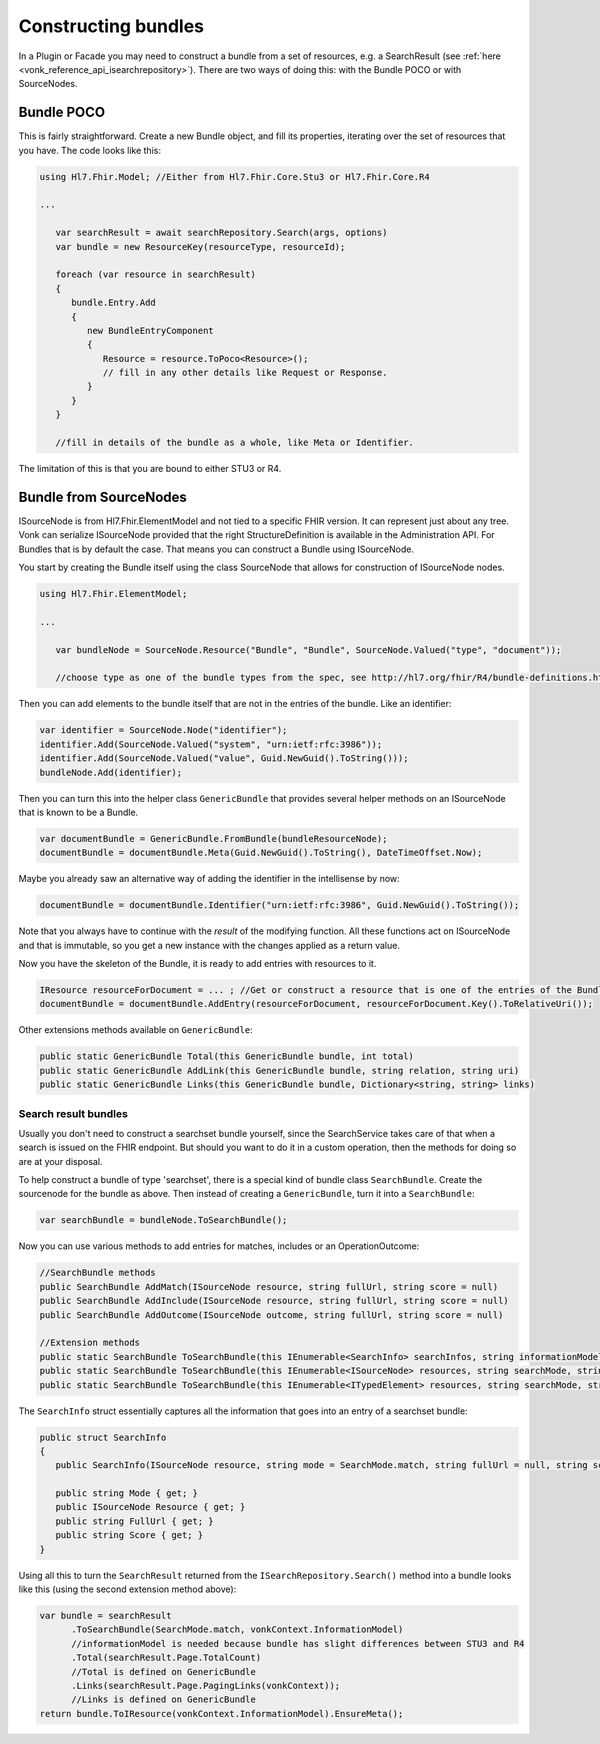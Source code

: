 .. _vonk_reference_api_bundles:

Constructing bundles
====================

In a Plugin or Facade you may need to construct a bundle from a set of resources, e.g. a SearchResult (see :ref:`here <vonk_reference_api_isearchrepository>`). There are two ways of doing this: with the Bundle POCO or with SourceNodes.

Bundle POCO
-----------

This is fairly straightforward. Create a new Bundle object, and fill its properties, iterating over the set of resources that you have. The code looks like this:

.. code-block:: csharp

   using Hl7.Fhir.Model; //Either from Hl7.Fhir.Core.Stu3 or Hl7.Fhir.Core.R4

   ...

      var searchResult = await searchRepository.Search(args, options)
      var bundle = new ResourceKey(resourceType, resourceId);

      foreach (var resource in searchResult)
      {
         bundle.Entry.Add
         {
            new BundleEntryComponent
            {
               Resource = resource.ToPoco<Resource>();
               // fill in any other details like Request or Response.
            }
         }
      }

      //fill in details of the bundle as a whole, like Meta or Identifier.

The limitation of this is that you are bound to either STU3 or R4.

Bundle from SourceNodes
-----------------------

ISourceNode is from Hl7.Fhir.ElementModel and not tied to a specific FHIR version. It can represent just about any tree. Vonk can serialize ISourceNode provided that the right StructureDefinition is available in the Administration API. For Bundles that is by default the case. That means you can construct a Bundle using ISourceNode. 

You start by creating the Bundle itself using the class SourceNode that allows for construction of ISourceNode nodes. 

.. code-block:: csharp

   using Hl7.Fhir.ElementModel;

   ...

      var bundleNode = SourceNode.Resource("Bundle", "Bundle", SourceNode.Valued("type", "document")); 
      
      //choose type as one of the bundle types from the spec, see http://hl7.org/fhir/R4/bundle-definitions.html#Bundle.type

Then you can add elements to the bundle itself that are not in the entries of the bundle. Like an identifier:

.. code-block:: csharp

      var identifier = SourceNode.Node("identifier");
      identifier.Add(SourceNode.Valued("system", "urn:ietf:rfc:3986"));
      identifier.Add(SourceNode.Valued("value", Guid.NewGuid().ToString()));
      bundleNode.Add(identifier);

Then you can turn this into the helper class ``GenericBundle`` that provides several helper methods on an ISourceNode that is known to be a Bundle.

.. code-block:: csharp

      var documentBundle = GenericBundle.FromBundle(bundleResourceNode);
      documentBundle = documentBundle.Meta(Guid.NewGuid().ToString(), DateTimeOffset.Now);

Maybe you already saw an alternative way of adding the identifier in the intellisense by now:

.. code-block:: csharp

      documentBundle = documentBundle.Identifier("urn:ietf:rfc:3986", Guid.NewGuid().ToString());

Note that you always have to continue with the *result* of the modifying function. All these functions act on ISourceNode and that is immutable, so you get a new instance with the changes applied as a return value.

Now you have the skeleton of the Bundle, it is ready to add entries with resources to it.

.. code-block:: csharp

      IResource resourceForDocument = ... ; //Get or construct a resource that is one of the entries of the Bundle.
      documentBundle = documentBundle.AddEntry(resourceForDocument, resourceForDocument.Key().ToRelativeUri());

Other extensions methods available on ``GenericBundle``:

.. code-block:: csharp

      public static GenericBundle Total(this GenericBundle bundle, int total)
      public static GenericBundle AddLink(this GenericBundle bundle, string relation, string uri)
      public static GenericBundle Links(this GenericBundle bundle, Dictionary<string, string> links)


Search result bundles
^^^^^^^^^^^^^^^^^^^^^

Usually you don't need to construct a searchset bundle yourself, since the SearchService takes care of that when a search is issued on the FHIR endpoint. But should you want to do it in a custom operation, then the methods for doing so are at your disposal.

To help construct a bundle of type 'searchset', there is a special kind of bundle class ``SearchBundle``. Create the sourcenode for the bundle as above. Then instead of creating a ``GenericBundle``, turn it into a ``SearchBundle``:

.. code-block:: csharp

      var searchBundle = bundleNode.ToSearchBundle();

Now you can use various methods to add entries for matches, includes or an OperationOutcome:

.. code-block:: csharp

      //SearchBundle methods
      public SearchBundle AddMatch(ISourceNode resource, string fullUrl, string score = null)
      public SearchBundle AddInclude(ISourceNode resource, string fullUrl, string score = null)
      public SearchBundle AddOutcome(ISourceNode outcome, string fullUrl, string score = null)

      //Extension methods
      public static SearchBundle ToSearchBundle(this IEnumerable<SearchInfo> searchInfos, string informationModel)
      public static SearchBundle ToSearchBundle(this IEnumerable<ISourceNode> resources, string searchMode, string informationModel)
      public static SearchBundle ToSearchBundle(this IEnumerable<ITypedElement> resources, string searchMode, string informationModel)

The ``SearchInfo`` struct essentially captures all the information that goes into an entry of a searchset bundle:

.. code-block:: csharp

      public struct SearchInfo
      {
         public SearchInfo(ISourceNode resource, string mode = SearchMode.match, string fullUrl = null, string score = null)

         public string Mode { get; }
         public ISourceNode Resource { get; }
         public string FullUrl { get; }
         public string Score { get; }
      }

Using all this to turn the ``SearchResult`` returned from the ``ISearchRepository.Search()`` method into a bundle looks like this (using the second extension method above):

.. code-block:: csharp

      var bundle = searchResult
            .ToSearchBundle(SearchMode.match, vonkContext.InformationModel)
            //informationModel is needed because bundle has slight differences between STU3 and R4
            .Total(searchResult.Page.TotalCount)
            //Total is defined on GenericBundle
            .Links(searchResult.Page.PagingLinks(vonkContext));
            //Links is defined on GenericBundle
      return bundle.ToIResource(vonkContext.InformationModel).EnsureMeta();
